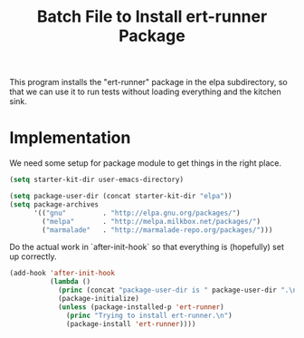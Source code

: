 #+TITLE: Batch File to Install ert-runner Package
#+OPTIONS: toc:2 num:nil ^:nil

This program installs the "ert-runner" package in the elpa
subdirectory, so that we can use it to run tests without loading
everything and the kitchen sink.

* Implementation
We need some setup for package module to get things in the right
place.
#+begin_src emacs-lisp :tangle yes
  (setq starter-kit-dir user-emacs-directory)

  (setq package-user-dir (concat starter-kit-dir "elpa"))
  (setq package-archives
        '(("gnu"         . "http://elpa.gnu.org/packages/")
          ("melpa"       . "http://melpa.milkbox.net/packages/")
          ("marmalade"   . "http://marmalade-repo.org/packages/")))
#+end_src

Do the actual work in `after-init-hook` so that everything is
(hopefully) set up correctly.
#+name: install-ert-runner
#+begin_src emacs-lisp :tangle yes
  (add-hook 'after-init-hook
            (lambda ()
              (princ (concat "package-user-dir is " package-user-dir ".\n"))
              (package-initialize)
              (unless (package-installed-p 'ert-runner)
                (princ "Trying to install ert-runner.\n")
                (package-install 'ert-runner))))

#+end_src
